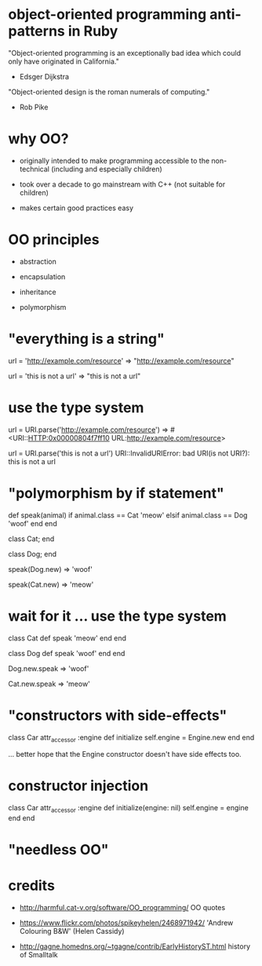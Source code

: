 * object-oriented programming anti-patterns in Ruby

"Object-oriented programming is an exceptionally bad idea which could only have originated in California."
  - Edsger Dijkstra

"Object-oriented design is the roman numerals of computing."
  - Rob Pike

[[./colouring.jpg]]

* why OO?

 + originally intended to make programming accessible to the non-technical
   (including and especially children)

 + took over a decade to go mainstream with C++
   (not suitable for children)

 + makes certain good practices easy

* OO principles

 + abstraction

 + encapsulation

 + inheritance

 + polymorphism

* "everything is a string"

url = 'http://example.com/resource'
=> "http://example.com/resource"

url = 'this is not a url'
=> "this is not a url"

* use the type system

url = URI.parse('http://example.com/resource')
=> #<URI::HTTP:0x00000804f7ff10 URL:http://example.com/resource>

url = URI.parse('this is not a url')
URI::InvalidURIError: bad URI(is not URI?): this is not a url

* "polymorphism by if statement"

def speak(animal)
  if animal.class == Cat
    'meow'
  elsif animal.class == Dog
    'woof'
  end
end

class Cat; end

class Dog; end

speak(Dog.new)
=> 'woof'

speak(Cat.new)
=> 'meow'

* wait for it ... use the type system

class Cat
  def speak
    'meow'
  end
end

class Dog
  def speak
    'woof'
  end
end

Dog.new.speak
=> 'woof'

Cat.new.speak
=> 'meow'

* "constructors with side-effects"

class Car
  attr_accessor :engine
  def initialize
    self.engine = Engine.new
  end
end

... better hope that the Engine constructor doesn't have side effects too.

* constructor injection

class Car
  attr_accessor :engine
  def initialize(engine: nil)
    self.engine = engine
  end
end

* "needless OO"

* credits

 + http://harmful.cat-v.org/software/OO_programming/
   OO quotes

 + https://www.flickr.com/photos/spikeyhelen/2468971942/
   'Andrew Colouring B&W' (Helen Cassidy)

 + http://gagne.homedns.org/~tgagne/contrib/EarlyHistoryST.html
   history of Smalltalk

